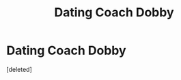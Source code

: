 #+TITLE: Dating Coach Dobby

* Dating Coach Dobby
:PROPERTIES:
:Score: 1
:DateUnix: 1609074478.0
:DateShort: 2020-Dec-27
:FlairText: Prompt
:END:
[deleted]

